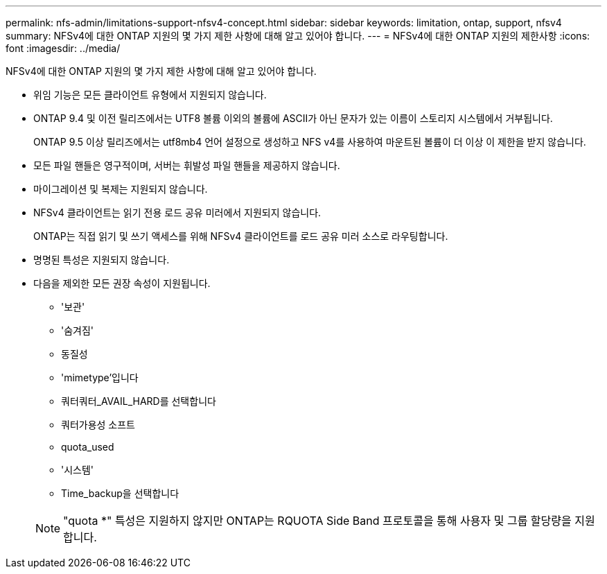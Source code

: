 ---
permalink: nfs-admin/limitations-support-nfsv4-concept.html 
sidebar: sidebar 
keywords: limitation, ontap, support, nfsv4 
summary: NFSv4에 대한 ONTAP 지원의 몇 가지 제한 사항에 대해 알고 있어야 합니다. 
---
= NFSv4에 대한 ONTAP 지원의 제한사항
:icons: font
:imagesdir: ../media/


[role="lead"]
NFSv4에 대한 ONTAP 지원의 몇 가지 제한 사항에 대해 알고 있어야 합니다.

* 위임 기능은 모든 클라이언트 유형에서 지원되지 않습니다.
* ONTAP 9.4 및 이전 릴리즈에서는 UTF8 볼륨 이외의 볼륨에 ASCII가 아닌 문자가 있는 이름이 스토리지 시스템에서 거부됩니다.
+
ONTAP 9.5 이상 릴리즈에서는 utf8mb4 언어 설정으로 생성하고 NFS v4를 사용하여 마운트된 볼륨이 더 이상 이 제한을 받지 않습니다.

* 모든 파일 핸들은 영구적이며, 서버는 휘발성 파일 핸들을 제공하지 않습니다.
* 마이그레이션 및 복제는 지원되지 않습니다.
* NFSv4 클라이언트는 읽기 전용 로드 공유 미러에서 지원되지 않습니다.
+
ONTAP는 직접 읽기 및 쓰기 액세스를 위해 NFSv4 클라이언트를 로드 공유 미러 소스로 라우팅합니다.

* 명명된 특성은 지원되지 않습니다.
* 다음을 제외한 모든 권장 속성이 지원됩니다.
+
** '보관'
** '숨겨짐'
** 동질성
** 'mimetype'입니다
** 쿼터쿼터_AVAIL_HARD를 선택합니다
** 쿼터가용성 소프트
** quota_used
** '시스템'
** Time_backup을 선택합니다


+
[NOTE]
====
"quota *" 특성은 지원하지 않지만 ONTAP는 RQUOTA Side Band 프로토콜을 통해 사용자 및 그룹 할당량을 지원합니다.

====

